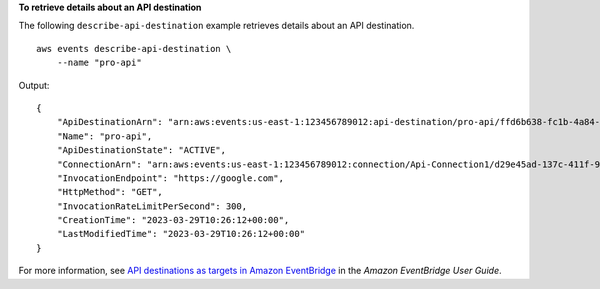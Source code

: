 **To retrieve details about an API destination**

The following ``describe-api-destination`` example retrieves details about an API destination. ::

    aws events describe-api-destination \
        --name "pro-api"

Output::

    {
        "ApiDestinationArn": "arn:aws:events:us-east-1:123456789012:api-destination/pro-api/ffd6b638-fc1b-4a84-8642-d5d45765b6f5",
        "Name": "pro-api",
        "ApiDestinationState": "ACTIVE",
        "ConnectionArn": "arn:aws:events:us-east-1:123456789012:connection/Api-Connection1/d29e45ad-137c-411f-9b78-221e4203f328",
        "InvocationEndpoint": "https://google.com",
        "HttpMethod": "GET",
        "InvocationRateLimitPerSecond": 300,
        "CreationTime": "2023-03-29T10:26:12+00:00",
        "LastModifiedTime": "2023-03-29T10:26:12+00:00"
    }

For more information, see `API destinations as targets in Amazon EventBridge <https://docs.aws.amazon.com/eventbridge/latest/userguide/eb-api-destinations.html>`__ in the *Amazon EventBridge User Guide*.
